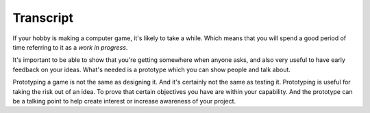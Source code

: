 ..  Titling
    ##++::==~~--''``

Transcript
==========

If your hobby is making a computer game, it's likely to take a while.
Which means that you will spend a good period of time referring to it as a
`work in progress`.

It's important to be able to show that you're getting somewhere when anyone
asks, and also very useful to have early feedback on your ideas. What's needed
is a prototype which you can show people and talk about.
 
Prototyping a game is not the same as designing it. And it's certainly not the
same as testing it. Prototyping is useful for taking the risk out of an idea.
To prove that certain objectives you have are within your capability. And the
prototype can be a talking point to help create interest or increase awareness
of your project.


